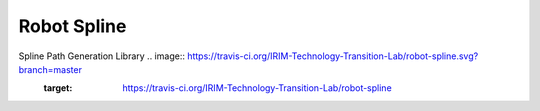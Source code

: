 Robot Spline
============

Spline Path Generation Library .. image:: https://travis-ci.org/IRIM-Technology-Transition-Lab/robot-spline.svg?branch=master
    :target: https://travis-ci.org/IRIM-Technology-Transition-Lab/robot-spline

